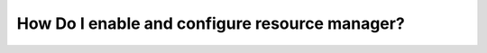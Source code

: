.. _howto_resource_manager:


#################################################
How Do I enable and configure resource manager?
#################################################

